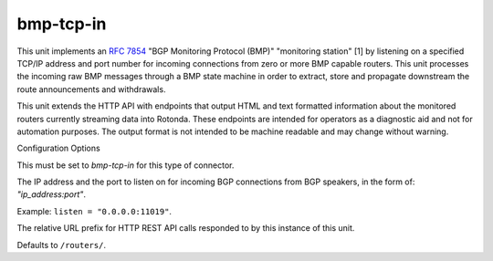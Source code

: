 bmp-tcp-in
----------

This unit implements an :RFC:`7854` "BGP Monitoring Protocol (BMP)" "monitoring
station" [1] by listening on a specified TCP/IP address and port number for
incoming connections from zero or more BMP capable routers. This unit
processes the incoming raw BMP messages through a BMP state machine in order
to extract, store and propagate downstream the route announcements and
withdrawals.

This unit extends the HTTP API with endpoints that output HTML and text
formatted information about the monitored routers currently streaming data
into Rotonda. These endpoints are intended for operators as a diagnostic aid
and not for automation purposes. The output format is not intended to be
machine readable and may change without warning.

Configuration Options

.. confval:: type (mandatory)

This must be set to `bmp-tcp-in` for this type of connector.

.. confval:: listen (mandatory)

The IP address and the port to listen on for incoming BGP connections from BGP
speakers, in the form of: `"ip_address:port"`.
	
Example: ``listen = "0.0.0.0:11019"``.

.. confval:: http_api_path (optional)

The relative URL prefix for HTTP REST API calls responded to by this instance
of this unit.
	
Defaults to ``/routers/``.
